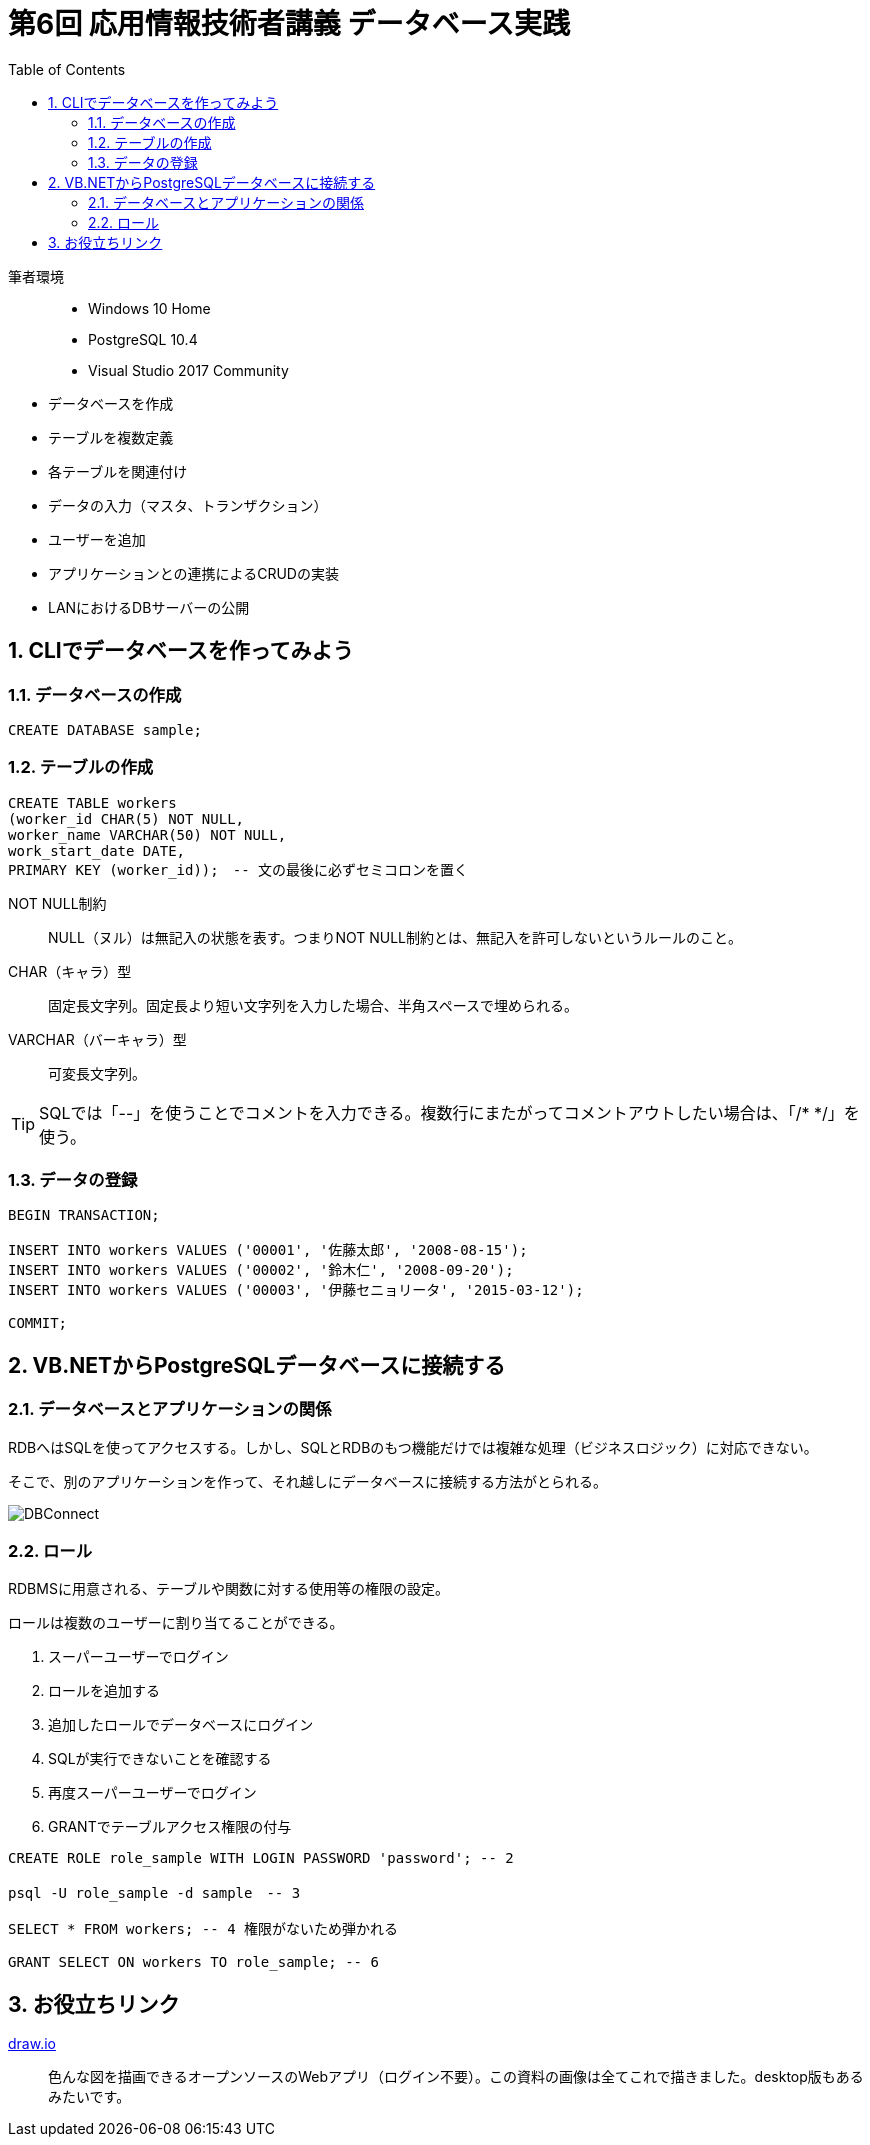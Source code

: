:toc:
:toclevels: 2
:sectnums:

= 第6回 応用情報技術者講義 データベース実践

筆者環境::
* Windows 10 Home
* PostgreSQL 10.4
* Visual Studio 2017 Community

// TODO 挨拶の追加と、レクチャーの範囲を明示

* データベースを作成
* テーブルを複数定義
* 各テーブルを関連付け
* データの入力（マスタ、トランザクション）
* ユーザーを追加
* アプリケーションとの連携によるCRUDの実装
* LANにおけるDBサーバーの公開

== CLIでデータベースを作ってみよう

=== データベースの作成

```SQL
CREATE DATABASE sample;
```

=== テーブルの作成

```SQL
CREATE TABLE workers
(worker_id CHAR(5) NOT NULL, 
worker_name VARCHAR(50) NOT NULL,
work_start_date DATE,
PRIMARY KEY (worker_id));　-- 文の最後に必ずセミコロンを置く
```

NOT NULL制約::
NULL（ヌル）は無記入の状態を表す。つまりNOT NULL制約とは、無記入を許可しないというルールのこと。

CHAR（キャラ）型::
固定長文字列。固定長より短い文字列を入力した場合、半角スペースで埋められる。

VARCHAR（バーキャラ）型::
可変長文字列。


TIP: SQLでは「--」を使うことでコメントを入力できる。複数行にまたがってコメントアウトしたい場合は、「/* */」を使う。

=== データの登録

```SQL
BEGIN TRANSACTION;

INSERT INTO workers VALUES ('00001', '佐藤太郎', '2008-08-15');
INSERT INTO workers VALUES ('00002', '鈴木仁', '2008-09-20');
INSERT INTO workers VALUES ('00003', '伊藤セニョリータ', '2015-03-12');

COMMIT;
```

== VB.NETからPostgreSQLデータベースに接続する

=== データベースとアプリケーションの関係

RDBへはSQLを使ってアクセスする。しかし、SQLとRDBのもつ機能だけでは複雑な処理（ビジネスロジック）に対応できない。

そこで、別のアプリケーションを作って、それ越しにデータベースに接続する方法がとられる。

image::svg/DBConnect.svg[DBConnect]

=== ロール

RDBMSに用意される、テーブルや関数に対する使用等の権限の設定。

ロールは複数のユーザーに割り当てることができる。

. スーパーユーザーでログイン
. ロールを追加する
. 追加したロールでデータベースにログイン
. SQLが実行できないことを確認する
. 再度スーパーユーザーでログイン
. GRANTでテーブルアクセス権限の付与

```SQL
CREATE ROLE role_sample WITH LOGIN PASSWORD 'password'; -- 2

psql -U role_sample -d sample　-- 3

SELECT * FROM workers; -- 4 権限がないため弾かれる

GRANT SELECT ON workers TO role_sample; -- 6
```

== お役立ちリンク

https://www.draw.io/[draw.io]::
色んな図を描画できるオープンソースのWebアプリ（ログイン不要）。この資料の画像は全てこれで描きました。desktop版もあるみたいです。

